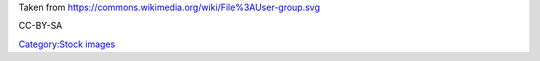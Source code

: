 Taken from https://commons.wikimedia.org/wiki/File%3AUser-group.svg

CC-BY-SA

`Category:Stock images <Category:Stock_images>`__
